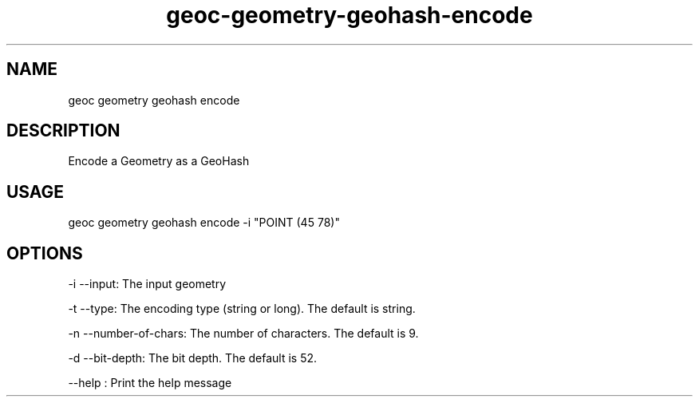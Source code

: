 .TH "geoc-geometry-geohash-encode" "1" "20 May 2015" "version 0.1"
.SH NAME
geoc geometry geohash encode
.SH DESCRIPTION
Encode a Geometry as a GeoHash
.SH USAGE
geoc geometry geohash encode -i "POINT (45 78)"
.SH OPTIONS
-i --input: The input geometry
.PP
-t --type: The encoding type (string or long). The default is string.
.PP
-n --number-of-chars: The number of characters. The default is 9.
.PP
-d --bit-depth: The bit depth. The default is 52.
.PP
--help : Print the help message
.PP
